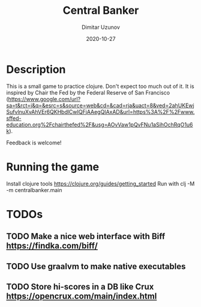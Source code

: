 #+title:  Central Banker
#+author: Dimitar Uzunov
#+date:   2020-10-27

* Description 
  This is a small game to practice clojure. Don't expect too much out of it.
  It is inspired by Chair the Fed by the Federal Reserve of San Francisco (https://www.google.com/url?sa=t&rct=j&q=&esrc=s&source=web&cd=&cad=rja&uact=8&ved=2ahUKEwjSufvlnuXvAhVEr6QKHbdlCwIQFjAAegQIAxAD&url=https%3A%2F%2Fwww.sffed-education.org%2Fchairthefed%2F&usg=AOvVaw1pQvFNu1aSihOchRqO1u6k). 

  Feedback is welcome!

* Running the game
  Install clojure tools https://clojure.org/guides/getting_started
  Run with clj -M -m centralbanker.main
 

* TODOs
** TODO Make a nice web interface with Biff https://findka.com/biff/
** TODO Use graalvm to make native executables
** TODO Store hi-scores in a DB like Crux https://opencrux.com/main/index.html

   
